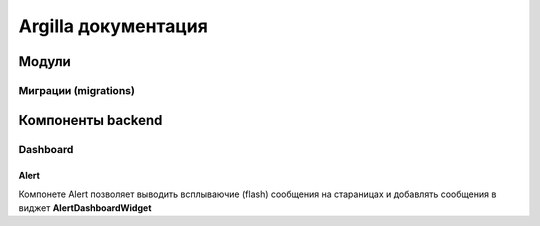 Argilla документация
====================

Модули
------------------

Миграции (migrations)
~~~~~~~~~


Компоненты backend
------------------

Dashboard
~~~~~~~~~

Alert
"""""

Компонете Alert позволяет выводить всплываючие (flash) сообщения на стараницах и добавлять сообщения в виджет **AlertDashboardWidget**


